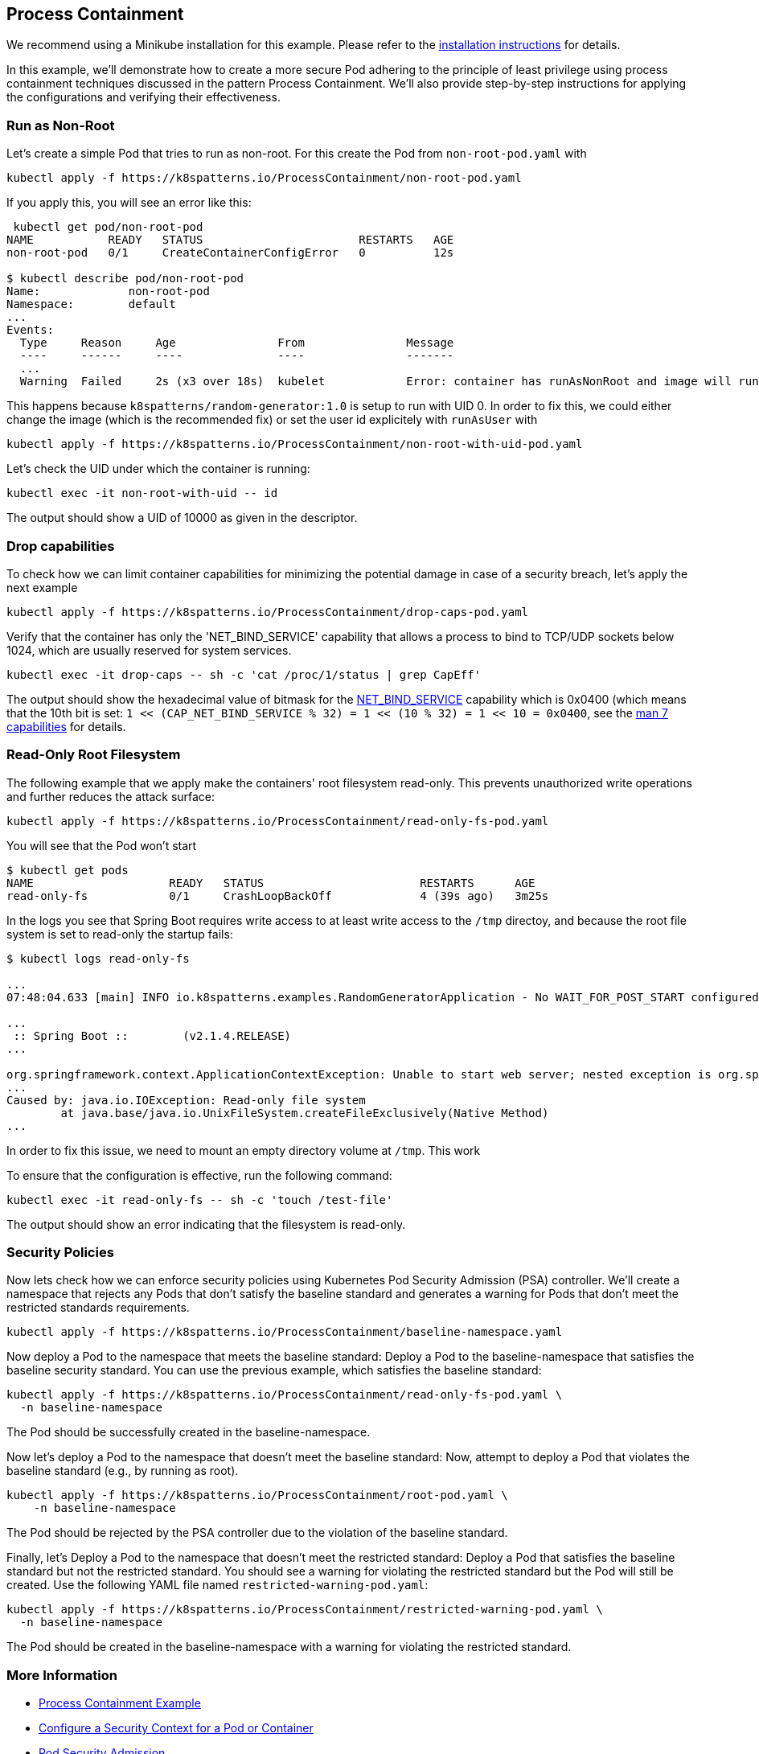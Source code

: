 == Process Containment

ifndef::skipInstall[]
We recommend using a Minikube installation for this example. Please refer to the link:../../INSTALL.adoc#minikube[installation instructions] for details.
endif::skipInstall[]

In this example, we'll demonstrate how to create a more secure Pod adhering to the principle of least privilege using process containment techniques discussed in the pattern Process Containment. We'll also provide step-by-step instructions for applying the configurations and verifying their effectiveness.


=== Run as Non-Root

Let's create a simple Pod that tries to run as non-root.
For this create the Pod from `non-root-pod.yaml` with

[source,bash]
----
kubectl apply -f https://k8spatterns.io/ProcessContainment/non-root-pod.yaml
----

If you apply this, you will see an error like this:

[source]
----
 kubectl get pod/non-root-pod
NAME           READY   STATUS                       RESTARTS   AGE
non-root-pod   0/1     CreateContainerConfigError   0          12s

$ kubectl describe pod/non-root-pod
Name:             non-root-pod
Namespace:        default
... 
Events:
  Type     Reason     Age               From               Message
  ----     ------     ----              ----               -------
  ... 
  Warning  Failed     2s (x3 over 18s)  kubelet            Error: container has runAsNonRoot and image will run as root (pod: "non-root-pod_default(b1afb6bd-2380-4b80-a54b-89913cef1dcb)", container: random)
----

This happens because `k8spatterns/random-generator:1.0` is setup to run with UID 0. In order to fix this, we could either change the image (which is the recommended fix) or set the user id explicitely with `runAsUser` with


[source, bash]
----
kubectl apply -f https://k8spatterns.io/ProcessContainment/non-root-with-uid-pod.yaml
----

Let's check the UID under which the container is running:

[source,bash]
----
kubectl exec -it non-root-with-uid -- id
----

The output should show a UID of 10000 as given in the descriptor.

=== Drop capabilities

To check how we can limit container capabilities for minimizing the potential damage in case of a security breach, let's apply the next example

[source,bash]
----
kubectl apply -f https://k8spatterns.io/ProcessContainment/drop-caps-pod.yaml
----

Verify that the container has only the 'NET_BIND_SERVICE' capability that allows a process to bind to TCP/UDP sockets below 1024, which are usually reserved for system services.

[source,bash]
----
kubectl exec -it drop-caps -- sh -c 'cat /proc/1/status | grep CapEff'
----

The output should show the hexadecimal value of bitmask for the https://github.com/torvalds/linux/blob/a3671bd86a9770e34969522d29bb30a1b66fd88a/include/uapi/linux/capability.h#L183[NET_BIND_SERVICE] capability which is 0x0400 (which means that the 10th bit is set: `1 << (CAP_NET_BIND_SERVICE % 32) = 1 << (10 % 32) = 1 << 10 = 0x0400`, see the https://man7.org/linux/man-pages/man7/capabilities.7.html[man 7 capabilities] for details.

=== Read-Only Root Filesystem

The following example that we apply make the containers' root filesystem read-only. This prevents unauthorized write operations and further reduces the attack surface:

[source,bash]
----
kubectl apply -f https://k8spatterns.io/ProcessContainment/read-only-fs-pod.yaml
----

You will see that the Pod won't start

[source]
----
$ kubectl get pods
NAME                    READY   STATUS                       RESTARTS      AGE
read-only-fs            0/1     CrashLoopBackOff             4 (39s ago)   3m25s
----

In the logs you see that Spring Boot requires write access to at least write access to the `/tmp` directoy, and because the root file system is set to read-only the startup fails:

[source]
----
$ kubectl logs read-only-fs

...
07:48:04.633 [main] INFO io.k8spatterns.examples.RandomGeneratorApplication - No WAIT_FOR_POST_START configured

...
 :: Spring Boot ::        (v2.1.4.RELEASE)
...

org.springframework.context.ApplicationContextException: Unable to start web server; nested exception is org.springframework.boot.web.server.WebServerException: Unable to create tempDir. java.io.tmpdir is set to /tmp
...
Caused by: java.io.IOException: Read-only file system
	at java.base/java.io.UnixFileSystem.createFileExclusively(Native Method)
...
----

In order to fix this issue, we need to mount an empty directory volume at `/tmp`. This work


To ensure that the configuration is effective, run the following command:

[source,bash]
----
kubectl exec -it read-only-fs -- sh -c 'touch /test-file'
----

The output should show an error indicating that the filesystem is read-only.

=== Security Policies

Now lets check how we can enforce security policies using Kubernetes Pod Security Admission (PSA) controller. We'll create a namespace that rejects any Pods that don't satisfy the baseline standard and generates a warning for Pods that don't meet the restricted standards requirements.


[source, bash]
----
kubectl apply -f https://k8spatterns.io/ProcessContainment/baseline-namespace.yaml
----

Now deploy a Pod to the namespace that meets the baseline standard: Deploy a Pod to the baseline-namespace that satisfies the baseline security standard. You can use the previous example, which satisfies the baseline standard:


[source, bash]
----
kubectl apply -f https://k8spatterns.io/ProcessContainment/read-only-fs-pod.yaml \
  -n baseline-namespace
----

The Pod should be successfully created in the baseline-namespace.

Now let's deploy a Pod to the namespace that doesn't meet the baseline standard: Now, attempt to deploy a Pod that violates the baseline standard (e.g., by running as root).

[source, bash]
----
kubectl apply -f https://k8spatterns.io/ProcessContainment/root-pod.yaml \
    -n baseline-namespace
----

The Pod should be rejected by the PSA controller due to the violation of the baseline standard.

Finally, let's Deploy a Pod to the namespace that doesn't meet the restricted standard: Deploy a Pod that satisfies the baseline standard but not the restricted standard. You should see a warning for violating the restricted standard but the Pod will still be created. Use the following YAML file named `restricted-warning-pod.yaml`:


[source, bash]
----
kubectl apply -f https://k8spatterns.io/ProcessContainment/restricted-warning-pod.yaml \
  -n baseline-namespace
----

The Pod should be created in the baseline-namespace with a warning for violating the restricted standard.

=== More Information

* https://oreil.ly/Seeg_[Process Containment Example]
* https://oreil.ly/e7lKN[Configure a Security Context for a Pod or Container]
* https://oreil.ly/S8ac9[Pod Security Admission]
* https://oreil.ly/2xzlg[Pod Security Standards]
* https://oreil.ly/FnVMh[Enforce Pod Security Standards with Namespace Labels]
* https://oreil.ly/QnhLj[Admission Controllers Reference: PodSecurity]
* https://oreil.ly/GkHt7[Linux Capabilities]
* https://oreil.ly/IkMnH[Introduction to Security Contexts and SCCs]
* https://oreil.ly/f04Xj[10 Kubernetes Security Context Settings You Should Understand]
* https://oreil.ly/pbAqs[Security Risk Analysis Tool for Kubernetes Resources]
